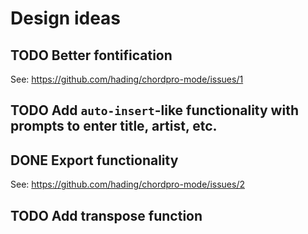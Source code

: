 * Design ideas
** TODO Better fontification
See: <https://github.com/hading/chordpro-mode/issues/1>
** TODO Add ~auto-insert~-like functionality with prompts to enter title, artist, etc.
** DONE Export functionality
See: <https://github.com/hading/chordpro-mode/issues/2>
** TODO Add transpose function
